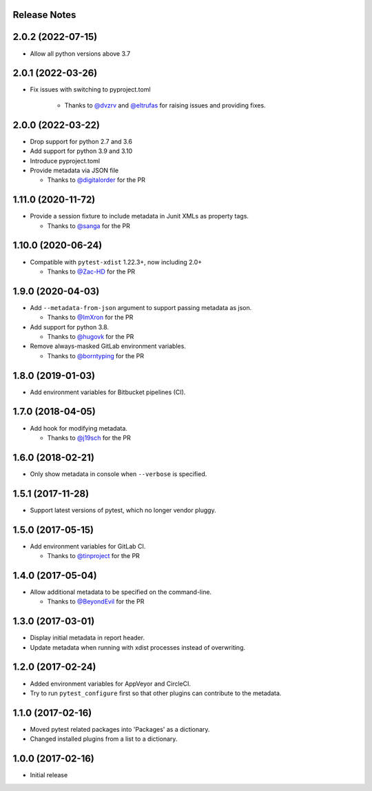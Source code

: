 Release Notes
-------------

2.0.2 (2022-07-15)
------------------

* Allow all python versions above 3.7


2.0.1 (2022-03-26)
------------------

* Fix issues with switching to pyproject.toml

    * Thanks to `@dvzrv <https://github.com/dvzrv>`_ and `@eltrufas <https://github.com/eltrufas>`_ for raising issues and providing fixes.

2.0.0 (2022-03-22)
------------------

* Drop support for python 2.7 and 3.6

* Add support for python 3.9 and 3.10

* Introduce pyproject.toml

* Provide metadata via JSON file

  * Thanks to `@digitalorder <https://github.com/digitalorder>`_ for the PR

1.11.0 (2020-11-72)
-------------------

* Provide a session fixture to include metadata in Junit XMLs as property tags.

  * Thanks to `@sanga <https://github.com/sanga>`_ for the PR

1.10.0 (2020-06-24)
------------------

* Compatible with ``pytest-xdist`` 1.22.3+, now including 2.0+

  * Thanks to `@Zac-HD <https://github.com/Zac-HD>`_ for the PR

1.9.0 (2020-04-03)
------------------

* Add ``--metadata-from-json`` argument to support passing metadata as json.

  * Thanks to `@ImXron <https://github.com/ImXron>`_ for the PR

* Add support for python 3.8.

  * Thanks to `@hugovk <https://github.com/hugovk>`_ for the PR

* Remove always-masked GitLab environment variables.

  * Thanks to `@borntyping <https://github.com/borntyping>`_ for the PR

1.8.0 (2019-01-03)
------------------

* Add environment variables for Bitbucket pipelines (CI).

1.7.0 (2018-04-05)
------------------

* Add hook for modifying metadata.

  * Thanks to `@j19sch <https://github.com/j19sch>`_ for the PR

1.6.0 (2018-02-21)
------------------

* Only show metadata in console when ``--verbose`` is specified.

1.5.1 (2017-11-28)
------------------

* Support latest versions of pytest, which no longer vendor pluggy.

1.5.0 (2017-05-15)
------------------

* Add environment variables for GitLab CI.

  * Thanks to `@tinproject <https://github.com/tinproject>`_ for the PR

1.4.0 (2017-05-04)
------------------

* Allow additional metadata to be specified on the command-line.

  * Thanks to `@BeyondEvil <https://github.com/BeyondEvil>`_ for the PR

1.3.0 (2017-03-01)
------------------

* Display initial metadata in report header.
* Update metadata when running with xdist processes instead of overwriting.

1.2.0 (2017-02-24)
------------------

* Added environment variables for AppVeyor and CircleCI.
* Try to run ``pytest_configure`` first so that other plugins can contribute to
  the metadata.

1.1.0 (2017-02-16)
------------------

* Moved pytest related packages into 'Packages' as a dictionary.
* Changed installed plugins from a list to a dictionary.

1.0.0 (2017-02-16)
------------------

* Initial release
